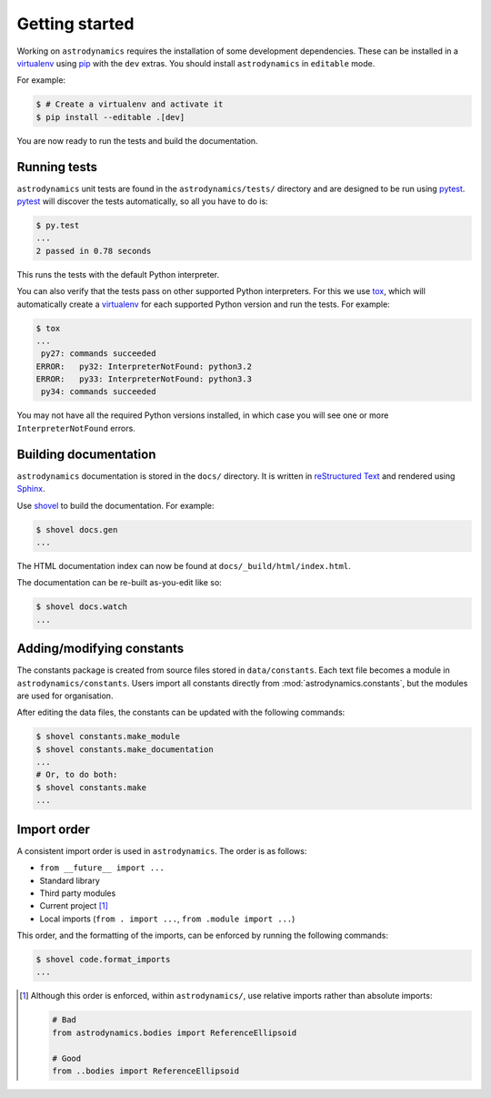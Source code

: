 ***************
Getting started
***************

Working on ``astrodynamics`` requires the installation of some
development dependencies. These can be installed in a `virtualenv`_
using `pip`_ with the ``dev`` extras. You should install
``astrodynamics`` in ``editable`` mode. 

For example:

.. code-block:: console

    $ # Create a virtualenv and activate it
    $ pip install --editable .[dev] 

You are now ready to run the tests and build the documentation.

Running tests
=============

``astrodynamics`` unit tests are found in the ``astrodynamics/tests/`` directory and are
designed to be run using `pytest`_. `pytest`_ will discover the tests
automatically, so all you have to do is:

.. code-block:: console

    $ py.test
    ...
    2 passed in 0.78 seconds

This runs the tests with the default Python interpreter.

You can also verify that the tests pass on other supported Python interpreters.
For this we use `tox`_, which will automatically create a `virtualenv`_ for
each supported Python version and run the tests. For example:

.. code-block:: console

    $ tox
    ...
     py27: commands succeeded
    ERROR:   py32: InterpreterNotFound: python3.2
    ERROR:   py33: InterpreterNotFound: python3.3
     py34: commands succeeded

You may not have all the required Python versions installed, in which case you
will see one or more ``InterpreterNotFound`` errors.

Building documentation
======================

``astrodynamics`` documentation is stored in the ``docs/`` directory. It is
written in `reStructured Text`_ and rendered using `Sphinx`_.

Use `shovel`_ to build the documentation. For example:

.. code-block:: console

    $ shovel docs.gen
    ...

The HTML documentation index can now be found at
``docs/_build/html/index.html``.

The documentation can be re-built as-you-edit like so:

.. code-block:: console

    $ shovel docs.watch
    ...

Adding/modifying constants
==========================

The constants package is created from source files stored in ``data/constants``. Each text file becomes a module in ``astrodynamics/constants``. Users import all constants directly from :mod:`astrodynamics.constants`, but the modules are used for organisation.

After editing the data files, the constants can be updated with the following commands:

.. code-block:: console

    $ shovel constants.make_module
    $ shovel constants.make_documentation
    ...
    # Or, to do both:
    $ shovel constants.make
    ...

.. _`pip`: https://pypi.python.org/pypi/pip
.. _`pytest`: https://pypi.python.org/pypi/pytest
.. _`reStructured Text`: http://sphinx-doc.org/rest.html
.. _`shovel`: https://github.com/seomoz/shovel#shovel
.. _`sphinx`: https://pypi.python.org/pypi/Sphinx
.. _`tox`: https://pypi.python.org/pypi/tox
.. _`virtualenv`: https://pypi.python.org/pypi/virtualenv

Import order
============

A consistent import order is used in ``astrodynamics``. The order is as follows:

- ``from __future__ import ...``
- Standard library
- Third party modules
- Current project [#]_
- Local imports (``from . import ...``, ``from .module import ...``)

This order, and the formatting of the imports, can be enforced by running the following commands:

.. code-block:: console

    $ shovel code.format_imports
    ...

.. [#] Although this order is enforced, within ``astrodynamics/``, use relative imports rather than absolute imports:

   .. code-block:: python

       # Bad
       from astrodynamics.bodies import ReferenceEllipsoid

       # Good
       from ..bodies import ReferenceEllipsoid